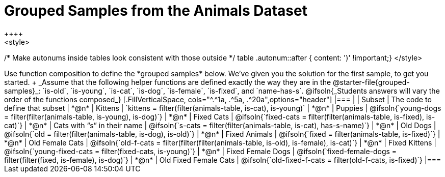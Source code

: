 [.landscape]
= Grouped Samples from the Animals Dataset
++++
<style>
/* Make autonums inside tables look consistent with those outside */
table .autonum::after { content: ')' !important;}
</style>
++++

Use function composition to define the *grouped samples* below. We’ve given you the solution for the first sample, to get you started. +
_Assume that the following helper functions are defined exactly the way they are in the @starter-file{grouped-samples}_: `is-old`, `is-young`, `is-cat`, `is-dog`, `is-female`, `is-fixed`, and `name-has-s`. 

@ifsoln{_Students answers will vary the order of the functions composed_}
[.FillVerticalSpace, cols="^.^1a, .^5a, .^20a",options="header"]
|===
|
| Subset
| The code to define that subset

| *@n*
| Kittens
| `kittens = filter(filter(animals-table, is-cat), is-young)`

| *@n*
| Puppies
| @ifsoln{`young-dogs = filter(filter(animals-table, is-young), is-dog)`}

| *@n*
| Fixed Cats
| @ifsoln{`fixed-cats = filter(filter(animals-table, is-fixed), is-cat)`}

| *@n*
| Cats with “s” in their name
| @ifsoln{`s-cats = filter(filter(animals-table, is-cat), has-s-name)`}

| *@n*
| Old Dogs
| @ifsoln{`old = filter(filter(animals-table, is-dog), is-old)`}

| *@n*
| Fixed Animals
| @ifsoln{`fixed = filter(animals-table, is-fixed)`}

| *@n*
| Old Female Cats
| @ifsoln{`old-f-cats = filter(filter(filter(animals-table, is-old), is-female), is-cat)`}

| *@n*
| Fixed Kittens
| @ifsoln{`young-fixed-cats = filter(fixed-cats, is-young)`}

| *@n*
| Fixed Female Dogs
| @ifsoln{`fixed-female-dogs = filter(filter(fixed, is-female), is-dog)`}

| *@n*
| Old Fixed Female Cats
| @ifsoln{`old-fixed-f-cats = filter(old-f-cats, is-fixed)`}

|===
